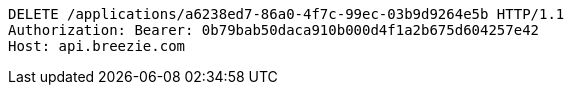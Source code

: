 [source,http,options="nowrap"]
----
DELETE /applications/a6238ed7-86a0-4f7c-99ec-03b9d9264e5b HTTP/1.1
Authorization: Bearer: 0b79bab50daca910b000d4f1a2b675d604257e42
Host: api.breezie.com

----